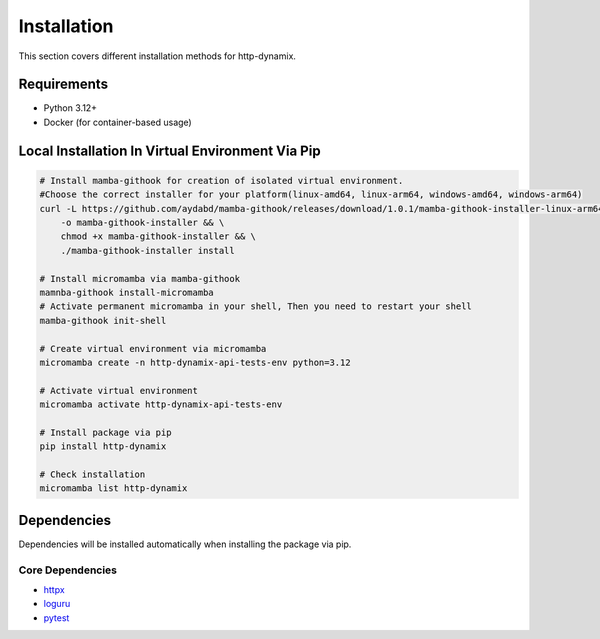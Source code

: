 ============
Installation
============

This section covers different installation methods for http-dynamix.

Requirements
------------

- Python 3.12+
- Docker (for container-based usage)

Local Installation In Virtual Environment Via Pip
-------------------------------------------------

.. code-block:: bash
    
    # Install mamba-githook for creation of isolated virtual environment.
    #Choose the correct installer for your platform(linux-amd64, linux-arm64, windows-amd64, windows-arm64)
    curl -L https://github.com/aydabd/mamba-githook/releases/download/1.0.1/mamba-githook-installer-linux-arm64 \
        -o mamba-githook-installer && \
        chmod +x mamba-githook-installer && \
        ./mamba-githook-installer install
    
    # Install micromamba via mamba-githook
    mamnba-githook install-micromamba
    # Activate permanent micromamba in your shell, Then you need to restart your shell
    mamba-githook init-shell

    # Create virtual environment via micromamba
    micromamba create -n http-dynamix-api-tests-env python=3.12

    # Activate virtual environment
    micromamba activate http-dynamix-api-tests-env

    # Install package via pip
    pip install http-dynamix

    # Check installation
    micromamba list http-dynamix

Dependencies
------------

Dependencies will be installed automatically when installing the package via pip.

Core Dependencies
^^^^^^^^^^^^^^^^^

- `httpx`_
- `loguru`_
- `pytest`_

.. _`httpx`: https://www.python-httpx.org/
.. _`loguru`: https://loguru.readthedocs.io/en/stable/
.. _`pytest`: https://docs.pytest.org/en/stable/
